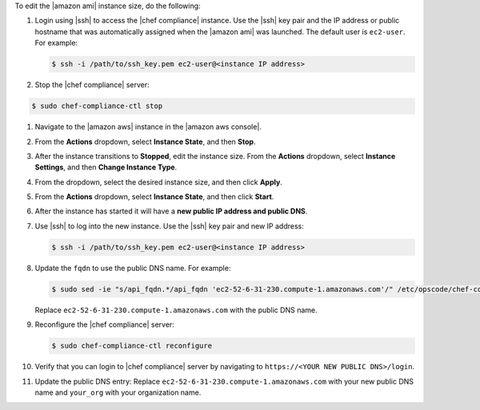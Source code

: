 .. The contents of this file are included in multiple topics.
.. This file should not be changed in a way that hinders its ability to appear in multiple documentation sets.


To edit the |amazon ami| instance size, do the following:

#. Login using |ssh| to access the |chef compliance| instance. Use the |ssh| key pair and the IP address or public hostname that was automatically assigned when the |amazon ami| was launched. The default user is ``ec2-user``. For example:

   .. code-block:: bash

      $ ssh -i /path/to/ssh_key.pem ec2-user@<instance IP address>

#. Stop the |chef compliance| server:

.. code-block:: bash 

   $ sudo chef-compliance-ctl stop

#. Navigate to the |amazon aws| instance in the |amazon aws console|.
#. From the **Actions** dropdown, select **Instance State**, and then **Stop**.
#. After the instance transitions to **Stopped**, edit the instance size. From the **Actions** dropdown, select **Instance Settings**, and then **Change Instance Type**.
#. From the dropdown, select the desired instance size, and then click **Apply**.
#. From the **Actions** dropdown, select **Instance State**, and then click **Start**.
#. After the instance has started it will have a **new public IP address and public DNS**.
#. Use |ssh| to log into the new instance. Use the |ssh| key pair and new IP address: 

   .. code-block:: bash

      $ ssh -i /path/to/ssh_key.pem ec2-user@<instance IP address>

#. Update the ``fqdn`` to use the public DNS name. For example:

   .. code-block:: bash

      $ sudo sed -ie "s/api_fqdn.*/api_fqdn 'ec2-52-6-31-230.compute-1.amazonaws.com'/" /etc/opscode/chef-compliance.rb

   Replace ``ec2-52-6-31-230.compute-1.amazonaws.com`` with the public DNS name.

#. Reconfigure the |chef compliance| server:

   .. code-block:: bash 

      $ sudo chef-compliance-ctl reconfigure

#. Verify that you can login to |chef compliance| server by navigating to ``https://<YOUR NEW PUBLIC DNS>/login``.

#. Update the public DNS entry: Replace ``ec2-52-6-31-230.compute-1.amazonaws.com`` with your new public DNS name and ``your_org`` with your organization name.

